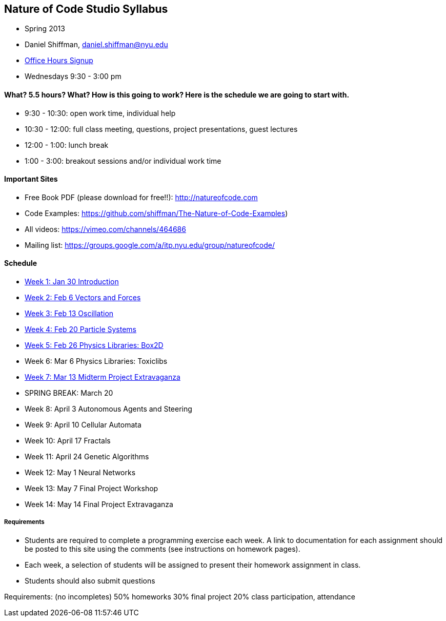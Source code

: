 [preface]
== Nature of Code Studio Syllabus

* Spring 2013
* Daniel Shiffman, daniel.shiffman@nyu.edu
* https://itp.nyu.edu/inwiki/Signup/Shiffman[Office Hours Signup]
* Wednesdays 9:30 - 3:00 pm

==== What? 5.5 hours? What?  How is this going to work?  Here is the schedule we are going to start with.

* 9:30 - 10:30: open work time, individual help
* 10:30 - 12:00: full class meeting, questions, project presentations, guest lectures
* 12:00 - 1:00: lunch break
* 1:00 - 3:00: breakout sessions and/or individual work time

==== Important Sites
* Free Book PDF (please download for free!!): http://natureofcode.com[http://natureofcode.com]
* Code Examples: https://github.com/shiffman/The-Nature-of-Code-Examples[https://github.com/shiffman/The-Nature-of-Code-Examples])
* All videos: https://vimeo.com/channels/464686[https://vimeo.com/channels/464686]
* Mailing list: https://groups.google.com/a/itp.nyu.edu/group/natureofcode/[https://groups.google.com/a/itp.nyu.edu/group/natureofcode/]

==== Schedule
* <<week1,Week 1: Jan 30 Introduction>>
* <<week2,Week 2: Feb 6 Vectors and Forces>>
* <<week3,Week 3: Feb 13 Oscillation>>
* <<week4,Week 4: Feb 20 Particle Systems>>
* <<week5,Week 5: Feb 26 Physics Libraries: Box2D>>
* Week 6: Mar 6 Physics Libraries: Toxiclibs
* <<week7,Week 7: Mar 13 Midterm Project Extravaganza>>
* SPRING BREAK: March 20
* Week 8: April 3 Autonomous Agents and Steering
* Week 9: April 10 Cellular Automata
* Week 10: April 17 Fractals
* Week 11: April 24 Genetic Algorithms
* Week 12: May 1 Neural Networks
* Week 13: May 7 Final Project Workshop
* Week 14: May 14 Final Project Extravaganza

===== Requirements

* Students are required to complete a programming exercise each week. A link to documentation for each assignment should be posted to  this site using the comments (see instructions on homework pages).
* Each week, a selection of students will be assigned to present their homework assignment in class.
* Students should also submit questions

Requirements: (no incompletes)
50% homeworks
30% final project
20% class participation, attendance
